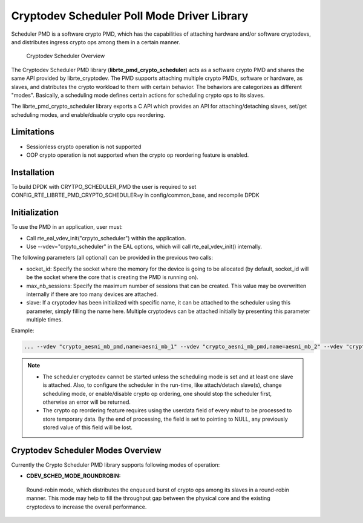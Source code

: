 ..  BSD LICENSE
    Copyright(c) 2017 Intel Corporation. All rights reserved.
    All rights reserved.

    Redistribution and use in source and binary forms, with or without
    modification, are permitted provided that the following conditions
    are met:

    * Redistributions of source code must retain the above copyright
    notice, this list of conditions and the following disclaimer.
    * Redistributions in binary form must reproduce the above copyright
    notice, this list of conditions and the following disclaimer in
    the documentation and/or other materials provided with the
    distribution.
    * Neither the name of Intel Corporation nor the names of its
    contributors may be used to endorse or promote products derived
    from this software without specific prior written permission.

    THIS SOFTWARE IS PROVIDED BY THE COPYRIGHT HOLDERS AND CONTRIBUTORS
    "AS IS" AND ANY EXPRESS OR IMPLIED WARRANTIES, INCLUDING, BUT NOT
    LIMITED TO, THE IMPLIED WARRANTIES OF MERCHANTABILITY AND FITNESS FOR
    A PARTICULAR PURPOSE ARE DISCLAIMED. IN NO EVENT SHALL THE COPYRIGHT
    OWNER OR CONTRIBUTORS BE LIABLE FOR ANY DIRECT, INDIRECT, INCIDENTAL,
    SPECIAL, EXEMPLARY, OR CONSEQUENTIAL DAMAGES (INCLUDING, BUT NOT
    LIMITED TO, PROCUREMENT OF SUBSTITUTE GOODS OR SERVICES; LOSS OF USE,
    DATA, OR PROFITS; OR BUSINESS INTERRUPTION) HOWEVER CAUSED AND ON ANY
    THEORY OF LIABILITY, WHETHER IN CONTRACT, STRICT LIABILITY, OR TORT
    (INCLUDING NEGLIGENCE OR OTHERWISE) ARISING IN ANY WAY OUT OF THE USE
    OF THIS SOFTWARE, EVEN IF ADVISED OF THE POSSIBILITY OF SUCH DAMAGE.

Cryptodev Scheduler Poll Mode Driver Library
============================================

Scheduler PMD is a software crypto PMD, which has the capabilities of
attaching hardware and/or software cryptodevs, and distributes ingress
crypto ops among them in a certain manner.

.. figure:: img/scheduler-overview.*

   Cryptodev Scheduler Overview


The Cryptodev Scheduler PMD library (**librte_pmd_crypto_scheduler**) acts as
a software crypto PMD and shares the same API provided by librte_cryptodev.
The PMD supports attaching multiple crypto PMDs, software or hardware, as
slaves, and distributes the crypto workload to them with certain behavior.
The behaviors are categorizes as different "modes". Basically, a scheduling
mode defines certain actions for scheduling crypto ops to its slaves.

The librte_pmd_crypto_scheduler library exports a C API which provides an API
for attaching/detaching slaves, set/get scheduling modes, and enable/disable
crypto ops reordering.

Limitations
-----------

* Sessionless crypto operation is not supported
* OOP crypto operation is not supported when the crypto op reordering feature
  is enabled.


Installation
------------

To build DPDK with CRYTPO_SCHEDULER_PMD the user is required to set
CONFIG_RTE_LIBRTE_PMD_CRYPTO_SCHEDULER=y in config/common_base, and
recompile DPDK


Initialization
--------------

To use the PMD in an application, user must:

* Call rte_eal_vdev_init("crpyto_scheduler") within the application.

* Use --vdev="crpyto_scheduler" in the EAL options, which will call
  rte_eal_vdev_init() internally.


The following parameters (all optional) can be provided in the previous
two calls:

* socket_id: Specify the socket where the memory for the device is going
  to be allocated (by default, socket_id will be the socket where the core
  that is creating the PMD is running on).

* max_nb_sessions: Specify the maximum number of sessions that can be
  created. This value may be overwritten internally if there are too
  many devices are attached.

* slave: If a cryptodev has been initialized with specific name, it can be
  attached to the scheduler using this parameter, simply filling the name
  here. Multiple cryptodevs can be attached initially by presenting this
  parameter multiple times.

Example:

.. code-block:: console

    ... --vdev "crypto_aesni_mb_pmd,name=aesni_mb_1" --vdev "crypto_aesni_mb_pmd,name=aesni_mb_2" --vdev "crypto_scheduler_pmd,slave=aesni_mb_1,slave=aesni_mb_2" ...

.. note::

    * The scheduler cryptodev cannot be started unless the scheduling mode
      is set and at least one slave is attached. Also, to configure the
      scheduler in the run-time, like attach/detach slave(s), change
      scheduling mode, or enable/disable crypto op ordering, one should stop
      the scheduler first, otherwise an error will be returned.

    * The crypto op reordering feature requires using the userdata field of
      every mbuf to be processed to store temporary data. By the end of
      processing, the field is set to pointing to NULL, any previously
      stored value of this field will be lost.


Cryptodev Scheduler Modes Overview
----------------------------------

Currently the Crypto Scheduler PMD library supports following modes of
operation:

*   **CDEV_SCHED_MODE_ROUNDROBIN:**

   Round-robin mode, which distributes the enqueued burst of crypto ops
   among its slaves in a round-robin manner. This mode may help to fill
   the throughput gap between the physical core and the existing cryptodevs
   to increase the overall performance.
